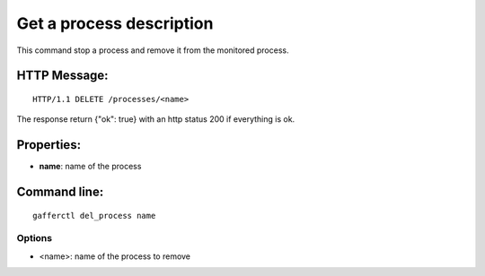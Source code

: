.. _del_process:


Get a process description
=========================

This command stop a process and remove it from the monitored
process.

HTTP Message:
-------------

::

    HTTP/1.1 DELETE /processes/<name>


The response return {"ok": true} with an http status 200 if
everything is ok.

Properties:
-----------

- **name**: name of the process

Command line:
-------------

::

    gafferctl del_process name


Options
+++++++

- <name>: name of the process to remove
